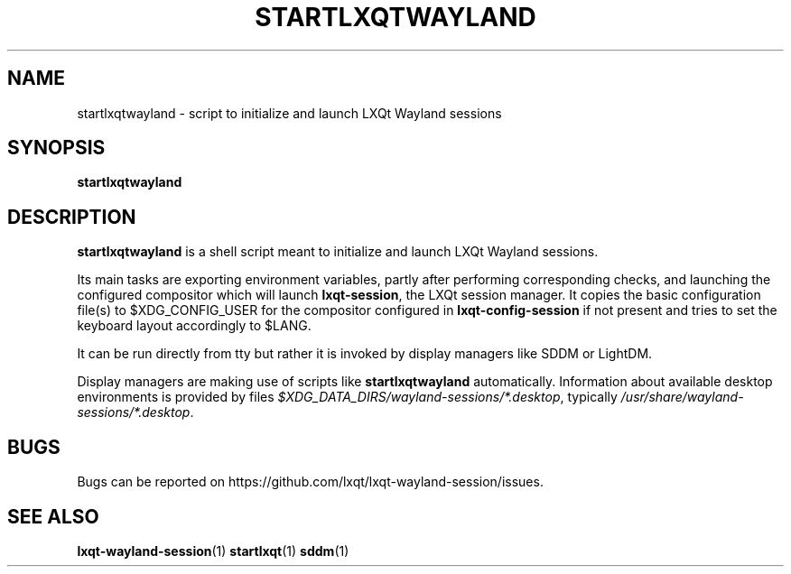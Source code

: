 .TH STARTLXQTWAYLAND "1" "2025-01-01" "LXQt 2.1.0" "LXQt Wayland session start"
.SH NAME
startlxqtwayland \- script to initialize and launch LXQt Wayland sessions
.SH SYNOPSIS
.B startlxqtwayland
.SH DESCRIPTION
\fBstartlxqtwayland\fR is a shell script meant to initialize and launch LXQt Wayland
sessions.
.P
Its main tasks are exporting environment variables, partly after performing
corresponding checks, and launching the configured compositor which will launch
\fBlxqt-session\fR, the LXQt session manager. It copies the basic configuration file(s) to
$XDG_CONFIG_USER for the compositor configured in \fBlxqt-config-session\fR if not present
and tries to set the keyboard layout accordingly to $LANG.
.P
It can be run directly from tty but rather it is invoked by display
managers like SDDM or LightDM.
.P
Display managers are making use of scripts like \fBstartlxqtwayland\fR automatically.
Information about available desktop environments is provided by files
\fI$XDG_DATA_DIRS/wayland-sessions/*.desktop\fR, typically
\fI/usr/share/wayland-sessions/*.desktop\fR.
.SH BUGS
 Bugs can be reported on https://github.com/lxqt/lxqt-wayland-session/issues.
.SH SEE ALSO
.BR lxqt-wayland-session (1)
.BR startlxqt (1)
.BR sddm (1)
